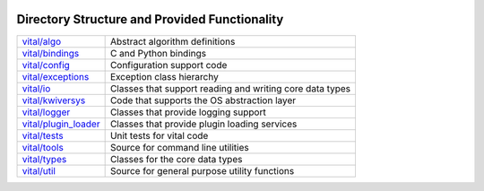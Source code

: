 .. image:: ../doc/kwiver_Logo-300x78.png
   :alt: KWIVER
   
Directory Structure and Provided Functionality
==============================================

========================= =========================================================
`<vital/algo>`_           Abstract algorithm definitions
`<vital/bindings>`_       C and Python bindings
`<vital/config>`_         Configuration support code
`<vital/exceptions>`_     Exception class hierarchy
`<vital/io>`_             Classes that support reading and writing core data types
`<vital/kwiversys>`_      Code that supports the OS abstraction layer
`<vital/logger>`_         Classes that provide logging support
`<vital/plugin_loader>`_  Classes that provide plugin loading services
`<vital/tests>`_          Unit tests for vital code
`<vital/tools>`_          Source for command line utilities
`<vital/types>`_          Classes for the core data types
`<vital/util>`_           Source for general purpose utility functions
========================= =========================================================

